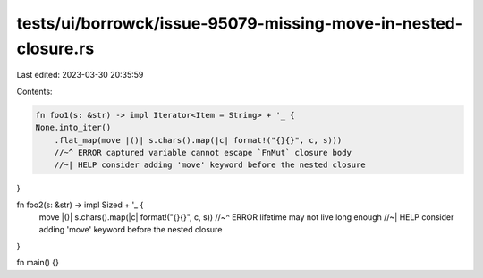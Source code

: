 tests/ui/borrowck/issue-95079-missing-move-in-nested-closure.rs
===============================================================

Last edited: 2023-03-30 20:35:59

Contents:

.. code-block:: rs

    fn foo1(s: &str) -> impl Iterator<Item = String> + '_ {
    None.into_iter()
        .flat_map(move |()| s.chars().map(|c| format!("{}{}", c, s)))
        //~^ ERROR captured variable cannot escape `FnMut` closure body
        //~| HELP consider adding 'move' keyword before the nested closure
}

fn foo2(s: &str) -> impl Sized + '_ {
    move |()| s.chars().map(|c| format!("{}{}", c, s))
    //~^ ERROR lifetime may not live long enough
    //~| HELP consider adding 'move' keyword before the nested closure
}

fn main() {}


